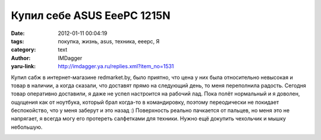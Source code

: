 Купил себе ASUS EeePC 1215N
===========================
:date: 2012-01-11 00:04:19
:tags: покупка, жизнь, asus, техника, eeepc, Я
:category: text
:author: IMDagger
:yaru-link: http://imdagger.ya.ru/replies.xml?item_no=1531

Купил сабж в интернет-магазине redmarket.by, было приятно, что цена
у них была относительно невысокая и товар в наличии, а когда сказали,
что доставят прямо на следующий день, то меня переполнила радость.
Сегодня товар оперативно доставили, я даже не успел настроится на
рабочий лад. Пока полёт нормальный и я доволен, ощущения как от
ноутбука, который брал когда-то в командировку, поэтому переодически не
покидает беспокойство, что у меня заберут и это назад :) Поверхность
реально пачкается от пальцев, но меня это не напрягает, я всегда могу
его протереть салфетками для техники. Нужно ещё докупить чехольчик и
мышку небольшую.

.. class:: text-center

|Нетбук|

.. |Нетбук| image:: http://img-fotki.yandex.ru/get/4529/22199227.a/0_6bb5c_554fe62c_L
   :target: http://fotki.yandex.ru/users/imdagger/view/441180/
